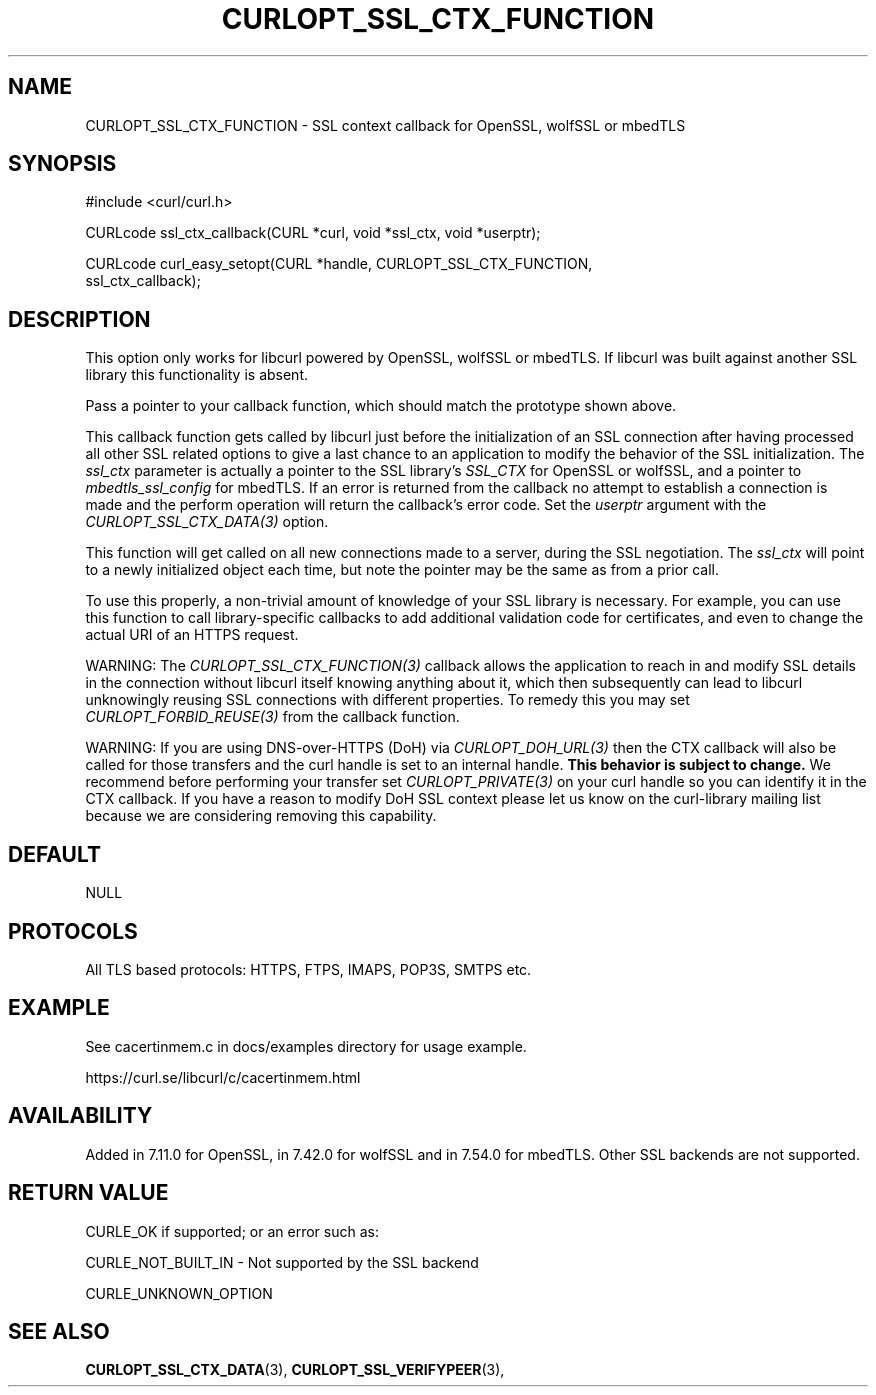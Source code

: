 .\" **************************************************************************
.\" *                                  _   _ ____  _
.\" *  Project                     ___| | | |  _ \| |
.\" *                             / __| | | | |_) | |
.\" *                            | (__| |_| |  _ <| |___
.\" *                             \___|\___/|_| \_\_____|
.\" *
.\" * Copyright (C) 1998 - 2019, Daniel Stenberg, <daniel@haxx.se>, et al.
.\" *
.\" * This software is licensed as described in the file COPYING, which
.\" * you should have received as part of this distribution. The terms
.\" * are also available at https://curl.se/docs/copyright.html.
.\" *
.\" * You may opt to use, copy, modify, merge, publish, distribute and/or sell
.\" * copies of the Software, and permit persons to whom the Software is
.\" * furnished to do so, under the terms of the COPYING file.
.\" *
.\" * This software is distributed on an "AS IS" basis, WITHOUT WARRANTY OF ANY
.\" * KIND, either express or implied.
.\" *
.\" **************************************************************************
.\"
.TH CURLOPT_SSL_CTX_FUNCTION 3 "19 Jun 2014" "libcurl 7.37.0" "curl_easy_setopt options"
.SH NAME
CURLOPT_SSL_CTX_FUNCTION \- SSL context callback for OpenSSL, wolfSSL or mbedTLS
.SH SYNOPSIS
.nf
#include <curl/curl.h>

CURLcode ssl_ctx_callback(CURL *curl, void *ssl_ctx, void *userptr);

CURLcode curl_easy_setopt(CURL *handle, CURLOPT_SSL_CTX_FUNCTION,
                          ssl_ctx_callback);
.SH DESCRIPTION
This option only works for libcurl powered by OpenSSL, wolfSSL or mbedTLS. If
libcurl was built against another SSL library this functionality is absent.

Pass a pointer to your callback function, which should match the prototype
shown above.

This callback function gets called by libcurl just before the initialization
of an SSL connection after having processed all other SSL related options to
give a last chance to an application to modify the behavior of the SSL
initialization. The \fIssl_ctx\fP parameter is actually a pointer to the SSL
library's \fISSL_CTX\fP for OpenSSL or wolfSSL, and a pointer to
\fImbedtls_ssl_config\fP for mbedTLS. If an error is returned from the
callback no attempt to establish a connection is made and the perform
operation will return the callback's error code. Set the \fIuserptr\fP
argument with the \fICURLOPT_SSL_CTX_DATA(3)\fP option.

This function will get called on all new connections made to a server, during
the SSL negotiation. The \fIssl_ctx\fP will point to a newly initialized object
each time, but note the pointer may be the same as from a prior call.

To use this properly, a non-trivial amount of knowledge of your SSL library is
necessary. For example, you can use this function to call library-specific
callbacks to add additional validation code for certificates, and even to
change the actual URI of an HTTPS request.

WARNING: The \fICURLOPT_SSL_CTX_FUNCTION(3)\fP callback allows the application
to reach in and modify SSL details in the connection without libcurl itself
knowing anything about it, which then subsequently can lead to libcurl
unknowingly reusing SSL connections with different properties. To remedy this
you may set \fICURLOPT_FORBID_REUSE(3)\fP from the callback function.

WARNING: If you are using DNS-over-HTTPS (DoH) via \fICURLOPT_DOH_URL(3)\fP
then the CTX callback will also be called for those transfers and the curl
handle is set to an internal handle. \fBThis behavior is subject to change.\fP
We recommend before performing your transfer set \fICURLOPT_PRIVATE(3)\fP on
your curl handle so you can identify it in the CTX callback. If you have a
reason to modify DoH SSL context please let us know on the curl-library mailing
list because we are considering removing this capability.
.SH DEFAULT
NULL
.SH PROTOCOLS
All TLS based protocols: HTTPS, FTPS, IMAPS, POP3S, SMTPS etc.
.SH EXAMPLE
See cacertinmem.c in docs/examples directory for usage example.

https://curl.se/libcurl/c/cacertinmem.html
.SH AVAILABILITY
Added in 7.11.0 for OpenSSL, in 7.42.0 for wolfSSL and in 7.54.0 for
mbedTLS. Other SSL backends are not supported.
.SH RETURN VALUE
CURLE_OK if supported; or an error such as:

CURLE_NOT_BUILT_IN - Not supported by the SSL backend

CURLE_UNKNOWN_OPTION
.SH "SEE ALSO"
.BR CURLOPT_SSL_CTX_DATA "(3), " CURLOPT_SSL_VERIFYPEER "(3), "
